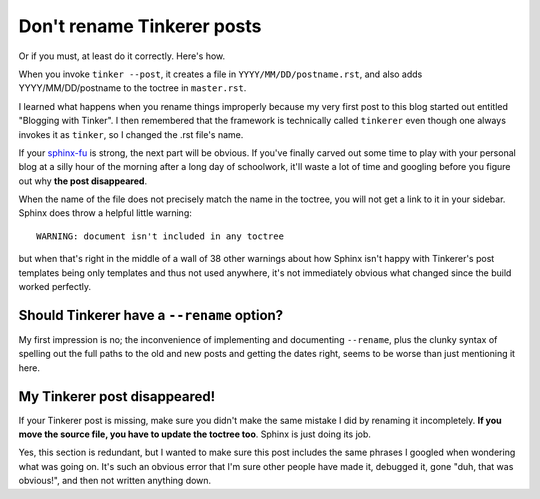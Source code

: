 Don't rename Tinkerer posts
===========================

Or if you must, at least do it correctly. Here's how.

.. more::

When you invoke ``tinker --post``, it creates a file in
``YYYY/MM/DD/postname.rst``, and also adds YYYY/MM/DD/postname to the toctree
in ``master.rst``. 

I learned what happens when you rename things improperly because my very first
post to this blog started out entitled "Blogging with Tinker". I then
remembered that the framework is technically called ``tinkerer`` even though
one always invokes it as ``tinker``, so I changed the .rst file's name. 

If your sphinx-fu_ is strong, the next part will be obvious. If you've finally
carved out some time to play with your personal blog at a silly hour of the
morning after a long day of schoolwork, it'll waste a lot of time and googling
before you figure out why **the post disappeared**. 

When the name of the file does not precisely match the name in the toctree,
you will not get a link to it in your sidebar. Sphinx does throw a helpful
little warning::

    WARNING: document isn't included in any toctree

but when that's right in the middle of a wall of 38 other warnings about how
Sphinx isn't happy with Tinkerer's post templates being only templates and
thus not used anywhere, it's not immediately obvious what changed since the
build worked perfectly.

Should Tinkerer have a ``--rename`` option?
-------------------------------------------

My first impression is no; the inconvenience of implementing and documenting
``--rename``, plus the clunky syntax of spelling out the full paths to the old
and new posts and getting the dates right, seems to be worse than just
mentioning it here. 

My Tinkerer post disappeared!
-----------------------------

If your Tinkerer post is missing, make sure you didn't make the same mistake I
did by renaming it incompletely. **If you move the source file, you have to
update the toctree too**. Sphinx is just doing its job. 

Yes, this section is redundant, but I wanted to make sure this post includes
the same phrases I googled when wondering what was going on. It's such an
obvious error that I'm sure other people have made it, debugged it, gone "duh,
that was obvious!", and then not written anything down. 

.. _sphinx-fu: http://www.catb.org/jargon/html/F/suffix-fu.html

.. author:: default
.. categories:: none
.. tags:: none
.. comments::
